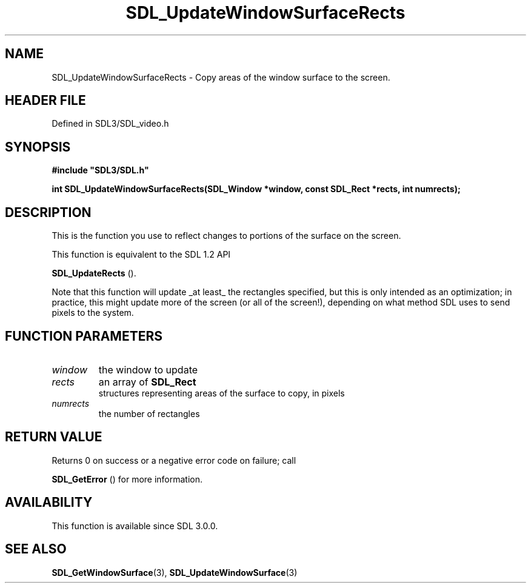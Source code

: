 .\" This manpage content is licensed under Creative Commons
.\"  Attribution 4.0 International (CC BY 4.0)
.\"   https://creativecommons.org/licenses/by/4.0/
.\" This manpage was generated from SDL's wiki page for SDL_UpdateWindowSurfaceRects:
.\"   https://wiki.libsdl.org/SDL_UpdateWindowSurfaceRects
.\" Generated with SDL/build-scripts/wikiheaders.pl
.\"  revision SDL-3.1.2-no-vcs
.\" Please report issues in this manpage's content at:
.\"   https://github.com/libsdl-org/sdlwiki/issues/new
.\" Please report issues in the generation of this manpage from the wiki at:
.\"   https://github.com/libsdl-org/SDL/issues/new?title=Misgenerated%20manpage%20for%20SDL_UpdateWindowSurfaceRects
.\" SDL can be found at https://libsdl.org/
.de URL
\$2 \(laURL: \$1 \(ra\$3
..
.if \n[.g] .mso www.tmac
.TH SDL_UpdateWindowSurfaceRects 3 "SDL 3.1.2" "Simple Directmedia Layer" "SDL3 FUNCTIONS"
.SH NAME
SDL_UpdateWindowSurfaceRects \- Copy areas of the window surface to the screen\[char46]
.SH HEADER FILE
Defined in SDL3/SDL_video\[char46]h

.SH SYNOPSIS
.nf
.B #include \(dqSDL3/SDL.h\(dq
.PP
.BI "int SDL_UpdateWindowSurfaceRects(SDL_Window *window, const SDL_Rect *rects, int numrects);
.fi
.SH DESCRIPTION
This is the function you use to reflect changes to portions of the surface
on the screen\[char46]

This function is equivalent to the SDL 1\[char46]2 API

.BR SDL_UpdateRects
()\[char46]

Note that this function will update _at least_ the rectangles specified,
but this is only intended as an optimization; in practice, this might
update more of the screen (or all of the screen!), depending on what method
SDL uses to send pixels to the system\[char46]

.SH FUNCTION PARAMETERS
.TP
.I window
the window to update
.TP
.I rects
an array of 
.BR SDL_Rect
 structures representing areas of the surface to copy, in pixels
.TP
.I numrects
the number of rectangles
.SH RETURN VALUE
Returns 0 on success or a negative error code on failure; call

.BR SDL_GetError
() for more information\[char46]

.SH AVAILABILITY
This function is available since SDL 3\[char46]0\[char46]0\[char46]

.SH SEE ALSO
.BR SDL_GetWindowSurface (3),
.BR SDL_UpdateWindowSurface (3)
